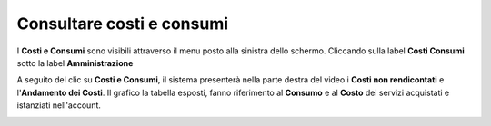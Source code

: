 .. _Consultare_costi_e_consumi:

**Consultare costi e consumi**
******************************

I **Costi e Consumi** sono visibili attraverso il menu posto alla
sinistra dello schermo. Cliccando sulla label **Costi Consumi**
sotto la label **Amministrazione**

.. image:: img/Menu_laterale.png

A seguito del clic su **Costi e Consumi**, il sistema presenterà nella
parte destra del video i **Costi non rendicontati**
e l'**Andamento dei Costi**.
Il grafico la tabella esposti, fanno riferimento al **Consumo** e al **Costo**
dei servizi acquistati e istanziati nell'account.


.. image:: img/CostiConsumi_Grafici.png